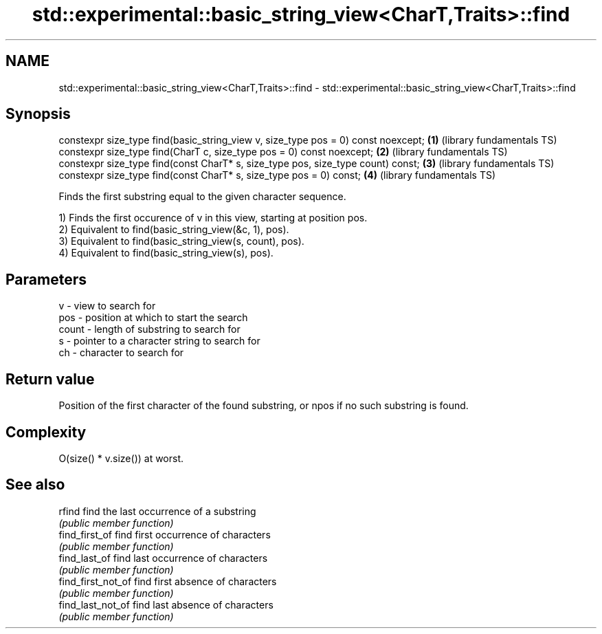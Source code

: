 .TH std::experimental::basic_string_view<CharT,Traits>::find 3 "2020.03.24" "http://cppreference.com" "C++ Standard Libary"
.SH NAME
std::experimental::basic_string_view<CharT,Traits>::find \- std::experimental::basic_string_view<CharT,Traits>::find

.SH Synopsis
   constexpr size_type find(basic_string_view v, size_type pos = 0) const noexcept; \fB(1)\fP (library fundamentals TS)
   constexpr size_type find(CharT c, size_type pos = 0) const noexcept;             \fB(2)\fP (library fundamentals TS)
   constexpr size_type find(const CharT* s, size_type pos, size_type count) const;  \fB(3)\fP (library fundamentals TS)
   constexpr size_type find(const CharT* s, size_type pos = 0) const;               \fB(4)\fP (library fundamentals TS)

   Finds the first substring equal to the given character sequence.

   1) Finds the first occurence of v in this view, starting at position pos.
   2) Equivalent to find(basic_string_view(&c, 1), pos).
   3) Equivalent to find(basic_string_view(s, count), pos).
   4) Equivalent to find(basic_string_view(s), pos).

.SH Parameters

   v     - view to search for
   pos   - position at which to start the search
   count - length of substring to search for
   s     - pointer to a character string to search for
   ch    - character to search for

.SH Return value

   Position of the first character of the found substring, or npos if no such substring is found.

.SH Complexity

   O(size() * v.size()) at worst.

.SH See also

   rfind             find the last occurrence of a substring
                     \fI(public member function)\fP
   find_first_of     find first occurrence of characters
                     \fI(public member function)\fP
   find_last_of      find last occurrence of characters
                     \fI(public member function)\fP
   find_first_not_of find first absence of characters
                     \fI(public member function)\fP
   find_last_not_of  find last absence of characters
                     \fI(public member function)\fP
